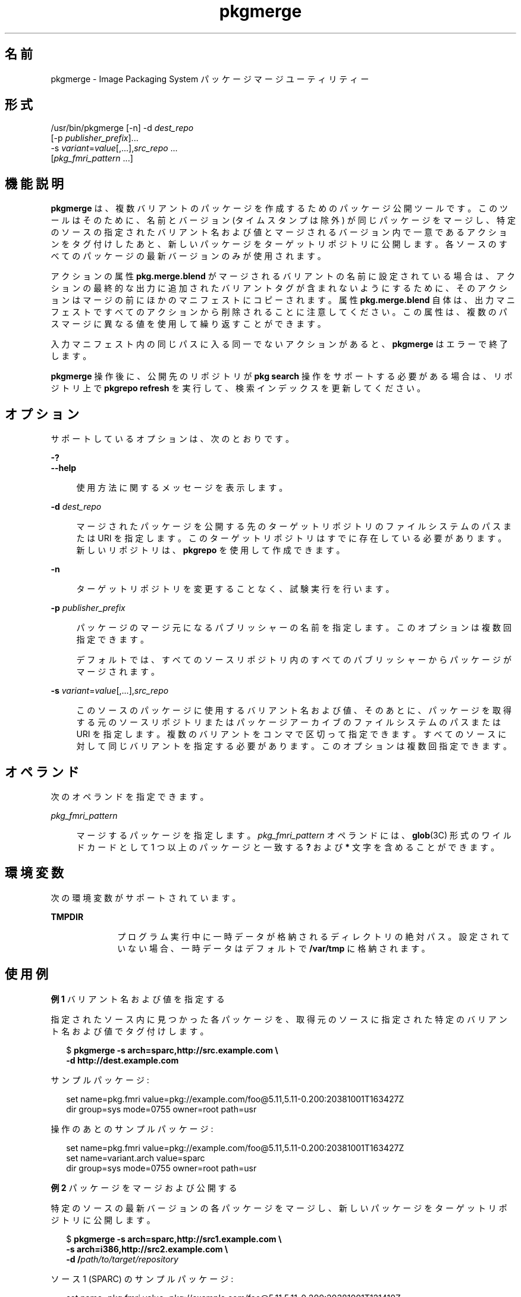 '\" te
.\" Copyright (c) 2007, 2013, Oracle and/or its affiliates.All rights reserved.
.TH pkgmerge 1 "2013 年 11 月 14 日" "SunOS 5.11" "ユーザーコマンド"
.SH 名前
pkgmerge \- Image Packaging System パッケージマージユーティリティー

.SH 形式


.LP
.nf
/usr/bin/pkgmerge [-n] -d \fIdest_repo\fR
    [-p \fIpublisher_prefix\fR]\&.\&.\&.
    -s \fIvariant\fR=\fIvalue\fR[,\&.\&.\&.],\fIsrc_repo\fR \&.\&.\&.
    [\fIpkg_fmri_pattern\fR \&.\&.\&.]
.fi

.SH 機能説明

.sp
.LP
\fBpkgmerge\fR は、複数バリアントのパッケージを作成するためのパッケージ公開ツールです。このツールはそのために、名前とバージョン (タイムスタンプは除外) が同じパッケージをマージし、特定のソースの指定されたバリアント名および値とマージされるバージョン内で一意であるアクションをタグ付けしたあと、新しいパッケージをターゲットリポジトリに公開します。各ソースのすべてのパッケージの最新バージョンのみが使用されます。

.sp
.LP
アクションの属性 \fBpkg\&.merge\&.blend\fR がマージされるバリアントの名前に設定されている場合は、アクションの最終的な出力に追加されたバリアントタグが含まれないようにするために、そのアクションはマージの前にほかのマニフェストにコピーされます。属性 \fBpkg\&.merge\&.blend\fR 自体は、出力マニフェストですべてのアクションから削除されることに注意してください。この属性は、複数のパスマージに異なる値を使用して繰り返すことができます。

.sp
.LP
入力マニフェスト内の同じパスに入る同一でないアクションがあると、\fBpkgmerge\fR はエラーで終了します。

.sp
.LP
\fBpkgmerge\fR 操作後に、公開先のリポジトリが \fBpkg search\fR 操作をサポートする必要がある場合は、リポジトリ上で \fBpkgrepo refresh\fR を実行して、検索インデックスを更新してください。

.SH オプション

.sp
.LP
サポートしているオプションは、次のとおりです。

.sp
.ne 2
.mk
.na
\fB\fB-?\fR\fR
.ad
.br
.na
\fB\fB--help\fR\fR
.ad
.br
.sp .6
.RS 4n
使用方法に関するメッセージを表示します。
.RE


.sp
.ne 2
.mk
.na
\fB\fB-d\fR \fIdest_repo\fR\fR
.ad
.br
.sp .6
.RS 4n
マージされたパッケージを公開する先のターゲットリポジトリのファイルシステムのパスまたは URI を指定します。このターゲットリポジトリはすでに存在している必要があります。新しいリポジトリは、\fBpkgrepo\fR を使用して作成できます。
.RE

.sp
.ne 2
.mk
.na
\fB\fB-n\fR\fR
.ad
.br
.sp .6
.RS 4n
ターゲットリポジトリを変更することなく、試験実行を行います。
.RE

.sp
.ne 2
.mk
.na
\fB\fB-p\fR \fIpublisher_prefix\fR\fR
.ad
.br
.sp .6
.RS 4n
パッケージのマージ元になるパブリッシャーの名前を指定します。このオプションは複数回指定できます。
.sp
デフォルトでは、すべてのソースリポジトリ内のすべてのパブリッシャーからパッケージがマージされます。
.RE

.sp
.ne 2
.mk
.na
\fB\fB-s\fR \fIvariant\fR=\fIvalue\fR[,\&.\&.\&.],\fIsrc_repo\fR\fR
.ad
.br
.sp .6
.RS 4n
このソースのパッケージに使用するバリアント名および値、そのあとに、パッケージを取得する元のソースリポジトリまたはパッケージアーカイブのファイルシステムのパスまたは URI を指定します。複数のバリアントをコンマで区切って指定できます。すべてのソースに対して同じバリアントを指定する必要があります。このオプションは複数回指定できます。
.RE


.SH オペランド

.sp
.LP
次のオペランドを指定できます。

.sp
.ne 2
.mk
.na
\fB\fIpkg_fmri_pattern\fR\fR
.ad
.br
.sp .6
.RS 4n
マージするパッケージを指定します。\fIpkg_fmri_pattern\fR オペランドには、\fBglob\fR(3C) 形式のワイルドカードとして 1 つ以上のパッケージと一致する \fB?\fR および \fB*\fR 文字を含めることができます。
.RE


.SH 環境変数

.sp
.LP
次の環境変数がサポートされています。

.sp
.ne 2
.mk
.na
\fB\fBTMPDIR\fR\fR
.ad
.RS 10n
.rt
プログラム実行中に一時データが格納されるディレクトリの絶対パス。設定されていない場合、一時データはデフォルトで \fB/var/tmp\fR に格納されます。
.RE


.SH 使用例

.LP
\fB例 1\fR バリアント名および値を指定する

.sp
.LP
指定されたソース内に見つかった各パッケージを、取得元のソースに指定された特定のバリアント名および値でタグ付けします。

.sp
.in +2
.nf
$ \fBpkgmerge -s arch=sparc,http://src\&.example\&.com \e\fR
\fB-d http://dest\&.example\&.com\fR
.fi
.in -2
.sp

.sp
.LP
サンプルパッケージ:

.sp
.in +2
.nf
set name=pkg\&.fmri value=pkg://example\&.com/foo@5\&.11,5\&.11-0\&.200:20381001T163427Z
dir group=sys mode=0755 owner=root path=usr
.fi
.in -2
.sp

.sp
.LP
操作のあとのサンプルパッケージ:

.sp
.in +2
.nf
set name=pkg\&.fmri value=pkg://example\&.com/foo@5\&.11,5\&.11-0\&.200:20381001T163427Z
set name=variant\&.arch value=sparc
dir group=sys mode=0755 owner=root path=usr
.fi
.in -2
.sp

.LP
\fB例 2\fR パッケージをマージおよび公開する

.sp
.LP
特定のソースの最新バージョンの各パッケージをマージし、新しいパッケージをターゲットリポジトリに公開します。

.sp
.in +2
.nf
$ \fBpkgmerge -s arch=sparc,http://src1\&.example\&.com \e\fR
\fB-s arch=i386,http://src2\&.example\&.com \e\fR
\fB-d /\fIpath/to/target/repository\fR\fR
.fi
.in -2
.sp

.sp
.LP
ソース 1 (SPARC) のサンプルパッケージ:

.sp
.in +2
.nf
set name=pkg\&.fmri value=pkg://example\&.com/foo@5\&.11,5\&.11-0\&.200:20381001T121410Z
file \fIid\fR mode=0555 owner=root group=bin path=usr/bin/foo
dir group=sys mode=0755 owner=root path=usr
.fi
.in -2
.sp

.sp
.LP
ソース 2 (i386) のサンプルパッケージ:

.sp
.in +2
.nf
set name=pkg\&.fmri value=pkg://example\&.com/foo@5\&.11,5\&.11-0\&.200:20381001T163427Z
file \fIid\fR mode=0555 owner=root group=bin path=usr/bin/foo
dir group=sys mode=0755 owner=root path=usr
.fi
.in -2
.sp

.sp
.LP
マージされたパッケージ:

.sp
.in +2
.nf
set name=pkg\&.fmri value=pkg://example\&.com/foo@5\&.11,5\&.11-0\&.200:20381001T163427Z
set name=variant\&.arch value=sparc value=i386
file \fIid\fR mode=0555 owner=root group=bin path=usr/bin/foo variant\&.arch=sparc
file \fIid\fR mode=0555 owner=root group=bin path=usr/bin/foo variant\&.arch=i386
dir group=sys mode=0755 owner=root path=usr
.fi
.in -2
.sp

.LP
\fB例 3\fR i386 システムと SPARC システムのデバッグおよびデバッグ以外のパッケージをマージする

.sp
.LP
i386 システムと SPARC システムの一連のデバッグおよびデバッグ以外のリポジトリ内の最新バージョンの各パッケージをマージします。

.sp
.in +2
.nf
$ \fBpkgmerge -s arch=sparc,debug=false,/repo/sparc-nondebug \e\fR
\fB-s arch=sparc,debug=true,/repo/sparc-debug \e\fR
\fB-s arch=i386,debug=false,/repo/i386-nondebug \e\fR
\fB-s arch=i386,debug=true,/repo/i386-debug \e\fR
\fB-d /\fIpath/to/target/repository\fR\fR
.fi
.in -2
.sp

.sp
.LP
ソース 1 (SPARC デバッグ以外) のサンプルパッケージ:

.sp
.in +2
.nf
set name=pkg\&.fmri value=pkg://example\&.com/foo@5\&.11,5\&.11-0\&.200:20381001T121410Z
file \fIid\fR mode=0555 owner=root group=bin path=usr/bin/foo
dir group=sys mode=0755 owner=root path=usr
.fi
.in -2
.sp

.sp
.LP
ソース 2 (SPARC デバッグ) のサンプルパッケージ:

.sp
.in +2
.nf
set name=pkg\&.fmri value=pkg://example\&.com/foo@5\&.11,5\&.11-0\&.200:20381001T121411Z
file \fIid\fR mode=0555 owner=root group=bin path=usr/bin/foo
dir group=sys mode=0755 owner=root path=usr
.fi
.in -2
.sp

.sp
.LP
ソース 3 (i386 デバッグ以外) のサンプルパッケージ:

.sp
.in +2
.nf
set name=pkg\&.fmri value=pkg://example\&.com/foo@5\&.11,5\&.11-0\&.200:20381001T163427Z
file \fIid\fR mode=0555 owner=root group=bin path=usr/bin/foo
dir group=sys mode=0755 owner=root path=usr
.fi
.in -2
.sp

.sp
.LP
ソース 4 (i386 デバッグ) のサンプルパッケージ:

.sp
.in +2
.nf
set name=pkg\&.fmri value=pkg://example\&.com/foo@5\&.11,5\&.11-0\&.200:20381001T163428Z
file \fIid\fR mode=0555 owner=root group=bin path=usr/bin/foo
dir group=sys mode=0755 owner=root path=usr
.fi
.in -2
.sp

.sp
.LP
マージされたパッケージ:

.sp
.in +2
.nf
set name=pkg\&.fmri value=pkg://example\&.com/foo@5\&.11,5\&.11-0\&.200:20381001T163428Z
set name=variant\&.arch value=sparc value=i386
set name=variant\&.debug value=false value=true
file \fIid\fR mode=0555 owner=root group=bin path=usr/bin/foo variant\&.arch=sparc variant\&.debug=false
file \fIid\fR mode=0555 owner=root group=bin path=usr/bin/foo variant\&.arch=sparc variant\&.debug=true
file \fIid\fR mode=0555 owner=root group=bin path=usr/bin/foo variant\&.arch=i386 variant\&.debug=false
file \fIid\fR mode=0555 owner=root group=bin path=usr/bin/foo variant\&.arch=i386 variant\&.debug=true
dir group=sys mode=0755 owner=root path=usr
.fi
.in -2
.sp

.LP
\fB例 4\fR \fBpkg\&.merge\&.blend\fR を使用してマージする

.sp
.LP
\fBpkg\&.merge\&.blend\fR 属性を使用して、競合しない 2 つのアーキテクチャーのパッケージをマージします。

.sp
.in +2
.nf
$ \fBpkgmerge -s arch=sparc,http://src1/example\&.com \e\fR
\fB-s arch=i386,http://src2\&.example\&.com \e\fR
\fB-d /\fIpath/to/target/repository\fR\fR
.fi
.in -2
.sp

.sp
.LP
ソース 1 (SPARC) のサンプルパッケージ:

.sp
.in +2
.nf
set name=pkg\&.fmri value=pkg://example\&.com/foo@5\&.11,5\&.11-0\&.200:20381001T121410Z
file 1d5eac1aab628317f9c088d21e4afda9c754bb76 mode=0555 owner=root \e
    group=bin path=usr/bin/sparc/foo pkg\&.merge\&.blend=arch
file d285ada5f3cae14ea00e97a8d99bd3e357caadc0 mode=0555 owner=root \e
    group=bin path=usr/bin/foo
dir group=sys mode=0755 owner=root path=usr
.fi
.in -2
.sp

.sp
.LP
ソース 2 (i386) のサンプルパッケージ:

.sp
.in +2
.nf
set name=pkg\&.fmri value=pkg://example\&.com/foo@5\&.11,5\&.11-0\&.200:20381001T163427Z
file a285ada5f3cae14ea00e97a8d99bd3e357cb0dca mode=0555 owner=root \e
    group=bin path=usr/bin/i386/foo pkg\&.merge\&.blend=arch
file d285ada5f3cae14ea00e97a8d99bd3e357caadc0 mode=0555 owner=root \e
    group=bin path=usr/bin/foo
dir group=sys mode=0755 owner=root path=usr
.fi
.in -2
.sp

.sp
.LP
マージされたパッケージ:

.sp
.in +2
.nf
set name=pkg\&.fmri value=pkg://example\&.com/foo@5\&.11,5\&.11-0\&.200:20381001T163427Z
set name=variant\&.arch value=sparc value=i386
file d285ada5f3cae14ea00e97a8d99bd3e357caadc0 mode=0555 owner=root \e
    group=bin path=usr/bin/foo
file a285ada5f3cae14ea00e97a8d99bd3e357cb0dca mode=0555 owner=root \e
    group=bin path=usr/bin/i386/foo
file 1d5eac1aab628317f9c088d21e4afda9c754bb76 mode=0555 owner=root \e
    group=bin path=usr/bin/sparc/foo
dir group=sys mode=0755 owner=root path=usr
.fi
.in -2
.sp

.LP
\fB例 5\fR 異なるパブリッシャー接頭辞が付いたパッケージのマージ

.sp
.LP
これらのリポジトリ内のほかのパッケージに \fBexample\&.com\fR 接頭辞が付いている場合でも、\fBdev\fR 接頭辞が付いたパッケージのみをマージします。

.sp
.in +2
.nf
$ \fBpkgmerge -p dev -s arch=sparc,http://src1\&.example\&.com \e
-s arch=i386,http://src2\&.example\&.com \e
-d /path/to/target/repository\fR
.fi
.in -2
.sp

.SH 終了ステータス

.sp
.LP
次の終了ステータスが返されます。

.sp
.ne 2
.mk
.na
\fB\fB0\fR\fR
.ad
.RS 6n
.rt
コマンドが成功しました。
.RE

.sp
.ne 2
.mk
.na
\fB\fB1\fR\fR
.ad
.RS 6n
.rt
エラーが発生した。
.RE

.sp
.ne 2
.mk
.na
\fB\fB2\fR\fR
.ad
.RS 6n
.rt
無効なコマンド行オプションが指定された。
.RE

.sp
.ne 2
.mk
.na
\fB\fB99\fR\fR
.ad
.RS 6n
.rt
予期しない例外が発生しました。
.RE


.SH 属性

.sp
.LP
次の属性については、\fBattributes\fR(5) を参照してください。

.sp
.TS
tab() box;
cw(2.75i) |cw(2.75i) 
lw(2.75i) |lw(2.75i) 
.
属性タイプ属性値
_
使用条件\fBpackage/pkg\fR
_
インタフェースの安定性不確実
.TE

.SH 関連項目

.sp
.LP
\fBpkgrepo\fR(1), \fBpkg\fR(5)

.sp
.LP
\fIPackaging and Delivering Software With the Image Packaging System in Oracle Solaris 11\&.3\fR

.sp
.LP
\fBhttps://java\&.net/projects/ips/pages/Home\fR
